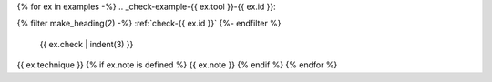 {% for ex in examples -%}
.. _check-example-{{ ex.tool }}-{{ ex.id }}:

{% filter make_heading(2) -%}
:ref:`check-{{ ex.id }}`
{%- endfilter %}

   {{ ex.check | indent(3) }}

{{ ex.technique }}
{% if ex.note is defined %}
{{ ex.note }}
{% endif %}
{% endfor %}
